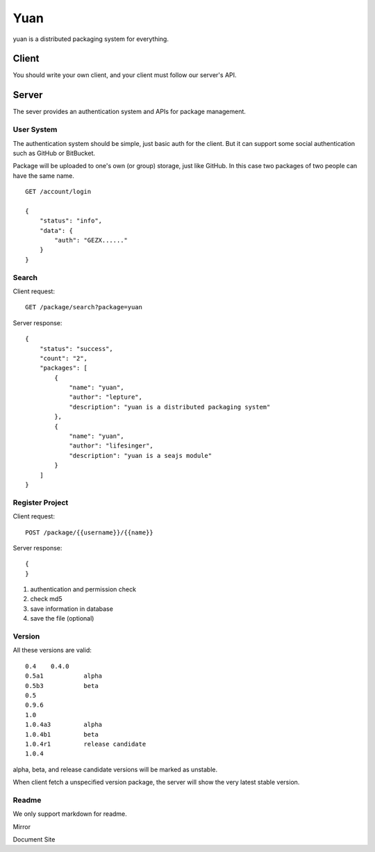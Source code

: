 Yuan
=====

yuan is a distributed packaging system for everything.

Client
-------

You should write your own client, and your client must follow our server's API.


Server
-------

The sever provides an authentication system and APIs for package management.

User System
~~~~~~~~~~~~

The authentication system should be simple, just basic auth for the client.
But it can support some social authentication such as GitHub or BitBucket.

Package will be uploaded to one's own (or group) storage, just like GitHub.
In this case two packages of two people can have the same name.

::

    GET /account/login

    {
        "status": "info",
        "data": {
            "auth": "GEZX......"
        }
    }

Search
~~~~~~~

Client request::

    GET /package/search?package=yuan

Server response::

    {
        "status": "success",
        "count": "2",
        "packages": [
            {
                "name": "yuan",
                "author": "lepture",
                "description": "yuan is a distributed packaging system"
            },
            {
                "name": "yuan",
                "author": "lifesinger",
                "description": "yuan is a seajs module"
            }
        ]
    }


Register Project
~~~~~~~~~~~~~~~~

Client request::

    POST /package/{{username}}/{{name}}

Server response::

    {
    }


1. authentication and permission check
2. check md5
3. save information in database
4. save the file (optional)


Version
~~~~~~~~

All these versions are valid::

    0.4    0.4.0
    0.5a1           alpha
    0.5b3           beta
    0.5
    0.9.6
    1.0
    1.0.4a3         alpha
    1.0.4b1         beta
    1.0.4r1         release candidate
    1.0.4

alpha, beta, and release candidate versions will be marked as unstable.

When client fetch a unspecified version package, the server will show
the very latest stable version.


Readme
~~~~~~~

We only support markdown for readme.


Mirror

Document Site
